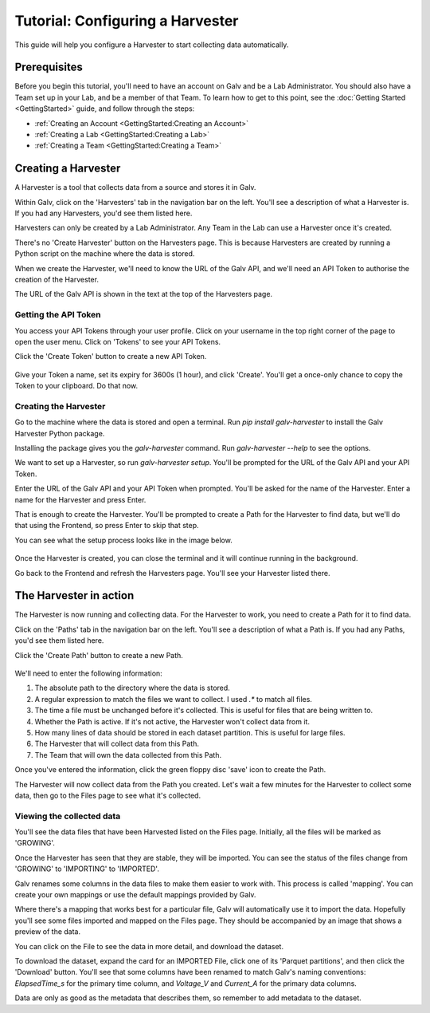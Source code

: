 ######################################################################################
Tutorial: Configuring a Harvester
######################################################################################

This guide will help you configure a Harvester to start collecting data automatically.

**************************************************************************************
Prerequisites
**************************************************************************************

Before you begin this tutorial, you'll need to have an account on Galv and be a Lab Administrator.
You should also have a Team set up in your Lab, and be a member of that Team.
To learn how to get to this point, see the :doc:`Getting Started <GettingStarted>` guide,
and follow through the steps:

- :ref:`Creating an Account <GettingStarted:Creating an Account>`
- :ref:`Creating a Lab <GettingStarted:Creating a Lab>`
- :ref:`Creating a Team <GettingStarted:Creating a Team>`

**************************************************************************************
Creating a Harvester
**************************************************************************************

A Harvester is a tool that collects data from a source and stores it in Galv.

Within Galv, click on the 'Harvesters' tab in the navigation bar on the left.
You'll see a description of what a Harvester is.
If you had any Harvesters, you'd see them listed here.

Harvesters can only be created by a Lab Administrator.
Any Team in the Lab can use a Harvester once it's created.

There's no 'Create Harvester' button on the Harvesters page.
This is because Harvesters are created by running a Python script on the machine where the data is stored.

When we create the Harvester, we'll need to know the URL of the Galv API,
and we'll need an API Token to authorise the creation of the Harvester.

The URL of the Galv API is shown in the text at the top of the Harvesters page.

======================================================================================
Getting the API Token
======================================================================================

You access your API Tokens through your user profile.
Click on your username in the top right corner of the page to open the user menu.
Click on 'Tokens' to see your API Tokens.

Click the 'Create Token' button to create a new API Token.

  .. thumbnail:: img/create-token.gif
    :alt: Creating an API Token
    :align: center
    :title: Creating an API Token

Give your Token a name, set its expiry for 3600s (1 hour), and click 'Create'.
You'll get a once-only chance to copy the Token to your clipboard.
Do that now.

======================================================================================
Creating the Harvester
======================================================================================

Go to the machine where the data is stored and open a terminal.
Run `pip install galv-harvester` to install the Galv Harvester Python package.

Installing the package gives you the `galv-harvester` command.
Run `galv-harvester --help` to see the options.

We want to set up a Harvester, so run `galv-harvester setup`.
You'll be prompted for the URL of the Galv API and your API Token.

Enter the URL of the Galv API and your API Token when prompted.
You'll be asked for the name of the Harvester.
Enter a name for the Harvester and press Enter.

That is enough to create the Harvester.
You'll be prompted to create a Path for the Harvester to find data,
but we'll do that using the Frontend, so press Enter to skip that step.

You can see what the setup process looks like in the image below.

  .. thumbnail:: img/harvester-setup.png
    :alt: Creating a Harvester
    :align: center
    :title: Creating a Harvester

Once the Harvester is created, you can close the terminal and it will continue running in the background.

Go back to the Frontend and refresh the Harvesters page.
You'll see your Harvester listed there.

**************************************************************************************
The Harvester in action
**************************************************************************************

The Harvester is now running and collecting data.
For the Harvester to work, you need to create a Path for it to find data.

Click on the 'Paths' tab in the navigation bar on the left.
You'll see a description of what a Path is.
If you had any Paths, you'd see them listed here.

Click the 'Create Path' button to create a new Path.

  .. thumbnail:: img/harvest.gif
    :alt: Creating a Path
    :align: center
    :title: Creating a Path

We'll need to enter the following information:

1. The absolute path to the directory where the data is stored.
2. A regular expression to match the files we want to collect. I used `.*` to match all files.
3. The time a file must be unchanged before it's collected. This is useful for files that are being written to.
4. Whether the Path is active. If it's not active, the Harvester won't collect data from it.
5. How many lines of data should be stored in each dataset partition. This is useful for large files.
6. The Harvester that will collect data from this Path.
7. The Team that will own the data collected from this Path.

Once you've entered the information, click the green floppy disc 'save' icon to create the Path.

The Harvester will now collect data from the Path you created.
Let's wait a few minutes for the Harvester to collect some data, then go to the Files page to see what it's collected.

======================================================================================
Viewing the collected data
======================================================================================

You'll see the data files that have been Harvested listed on the Files page.
Initially, all the files will be marked as 'GROWING'.

Once the Harvester has seen that they are stable, they will be imported.
You can see the status of the files change from 'GROWING' to 'IMPORTING' to 'IMPORTED'.

Galv renames some columns in the data files to make them easier to work with.
This process is called 'mapping'.
You can create your own mappings or use the default mappings provided by Galv.

Where there's a mapping that works best for a particular file, Galv will automatically use it to import the data.
Hopefully you'll see some files imported and mapped on the Files page.
They should be accompanied by an image that shows a preview of the data.

You can click on the File to see the data in more detail, and download the dataset.

To download the dataset, expand the card for an IMPORTED File,
click one of its 'Parquet partitions', and then click the 'Download' button.
You'll see that some columns have been renamed to match Galv's naming conventions:
`ElapsedTime_s` for the primary time column, and `Voltage_V` and `Current_A` for the primary data columns.

Data are only as good as the metadata that describes them, so remember to add metadata to the dataset.
